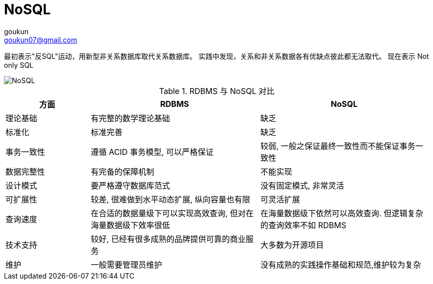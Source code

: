 = NoSQL
goukun <goukun07@gmail.com>

最初表示"反SQL"运动，用新型非关系数据库取代关系数据库。
实践中发现，关系和非关系数据各有优缺点彼此都无法取代。
现在表示 Not only SQL

image::not_only_SQL.png[NoSQL]

.RDBMS 与 NoSQL 对比
[cols="2,4,4", options=header]
|===
|方面
|RDBMS
|NoSQL

|理论基础
|有完整的数学理论基础
|缺乏

|标准化
|标准完善
|缺乏

|事务一致性
|遵循 ACID 事务模型, 可以严格保证
|较弱, 一般之保证最终一致性而不能保证事务一致性

|数据完整性
|有完备的保障机制
|不能实现

|设计模式
|要严格遵守数据库范式
|没有固定模式, 非常灵活

|可扩展性
|较差, 很难做到水平动态扩展, 纵向容量也有限
|可灵活扩展

|查询速度
|在合适的数据量级下可以实现高效查询, 但对在海量数据级下效率很低
|在海量数据级下依然可以高效查询. 但逻辑复杂的查询效率不如 RDBMS

|技术支持
|较好, 已经有很多成熟的品牌提供可靠的商业服务
|大多数为开源项目

|维护
|一般需要管理员维护
|没有成熟的实践操作基础和规范,维护较为复杂

|===
